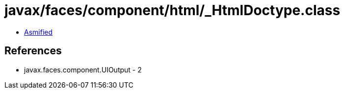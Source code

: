 = javax/faces/component/html/_HtmlDoctype.class

 - link:_HtmlDoctype-asmified.java[Asmified]

== References

 - javax.faces.component.UIOutput - 2
